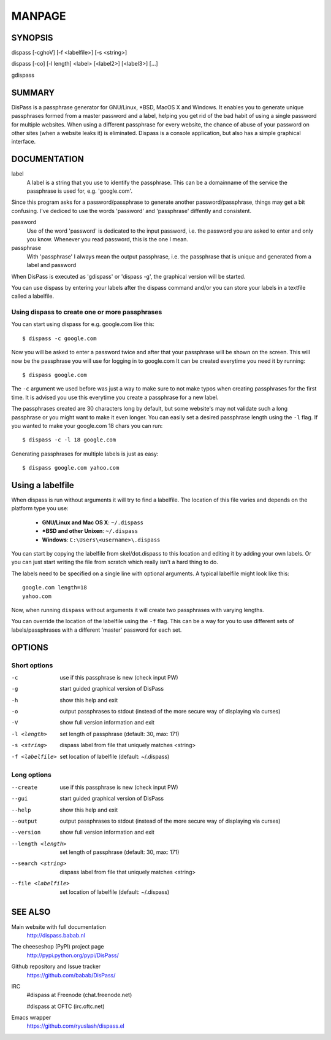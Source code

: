 MANPAGE
******************************************************************************

SYNOPSIS
==============================================================================

dispass [-cghoV] [-f <labelfile>] [-s <string>]

dispass [-co] [-l length] <label> [<label2>] [<label3>] [...]

gdispass


SUMMARY
==============================================================================

DisPass is a passphrase generator for GNU/Linux, \*BSD, MacOS X and Windows.
It enables you to generate unique passphrases formed from a master password
and a label, helping you get rid of the bad habit of using a single password
for multiple websites. When using a different passphrase for every website,
the chance of abuse of your password on other sites (when a website leaks it)
is eliminated.
Dispass is a console application, but also has a simple graphical interface.


DOCUMENTATION
==============================================================================

label
   A label is a string that you use to identify the passphrase.
   This can be a domainname of the service the passphrase is used for,
   e.g. 'google.com'.

Since this program asks for a password/passphrase to generate another
password/passphrase, things may get a bit confusing. I've dediced to use the
words 'password' and 'passphrase' diffently and consistent.

password
   Use of the word 'password' is dedicated to the input password, i.e. the
   password you are asked to enter and only you know. Whenever you read
   password, this is the one I mean.

passphrase
   With 'passphrase' I always mean the output passphrase, i.e. the passphrase
   that is unique and generated from a label and password

When DisPass is executed as 'gdispass' or 'dispass -g',
the graphical version will be started.

You can use dispass by entering your labels after the dispass command and/or
you can store your labels in a textfile called a labelfile.


Using dispass to create one or more passphrases
-----------------------------------------------

You can start using dispass for e.g. google.com like this::

   $ dispass -c google.com

Now you will be asked to enter a password twice and after that your
passphrase will be shown on the screen. This will now be the passphrase you
will use for logging in to google.com
It can be created everytime you need it by running::

   $ dispass google.com

The ``-c`` argument we used before was just a way to make sure to not make
typos when creating passphrases for the first time. It is advised you use
this everytime you create a passphrase for a new label.

The passphrases created are 30 characters long by default, but some website's
may not validate such a long passphrase or you might want to make it even
longer. You can easily set a desired passphrase length using the ``-l`` flag.
If you wanted to make your google.com 18 chars you can run::

   $ dispass -c -l 18 google.com

Generating passphrases for multiple labels is just as easy::

   $ dispass google.com yahoo.com


Using a labelfile
=================

When dispass is run without arguments it will try to find a labelfile.
The location of this file varies and depends on the platform type you use:

 * **GNU/Linux and Mac OS X**: ``~/.dispass``
 * **\*BSD and other Unixen**: ``~/.dispass``
 * **Windows**:   ``C:\Users\<username>\.dispass``

You can start by copying the labelfile from skel/dot.dispass to this location
and editing it by adding your own labels. Or you can just start writing the
file from scratch which really isn't a hard thing to do.

The labels need to be specified on a single line with optional arguments.
A typical labelfile might look like this::

   google.com length=18
   yahoo.com

Now, when running ``dispass`` without arguments it will create two
passphrases with varying lengths.

You can override the location of the labelfile using the ``-f`` flag.
This can be a way for you to use different sets of labels/passphrases
with a different 'master' password for each set.


OPTIONS
==============================================================================

Short options
-------------

-c                  use if this passphrase is new (check input PW)
-g                  start guided graphical version of DisPass
-h                  show this help and exit
-o                  output passphrases to stdout
                    (instead of the more secure way of displaying via curses)
-V                  show full version information and exit
-l <length>         set length of passphrase (default: 30, max: 171)
-s <string>         dispass label from file that uniquely matches <string>
-f <labelfile>      set location of labelfile (default: ~/.dispass)

Long options
------------

--create            use if this passphrase is new (check input PW)
--gui               start guided graphical version of DisPass
--help              show this help and exit
--output            output passphrases to stdout
                    (instead of the more secure way of displaying via curses)
--version           show full version information and exit
--length <length>   set length of passphrase (default: 30, max: 171)
--search <string>   dispass label from file that uniquely matches <string>
--file <labelfile>  set location of labelfile (default: ~/.dispass)


SEE ALSO
==============================================================================

Main website with full documentation
   http://dispass.babab.nl

The cheeseshop (PyPI) project page
   http://pypi.python.org/pypi/DisPass/

Github repository and Issue tracker
   https://github.com/babab/DisPass/

IRC
   #dispass at Freenode (chat.freenode.net)

   #dispass at OFTC (irc.oftc.net)

Emacs wrapper
   https://github.com/ryuslash/dispass.el


.. vim: set et ts=3 sw=3 sts=3 ai:
